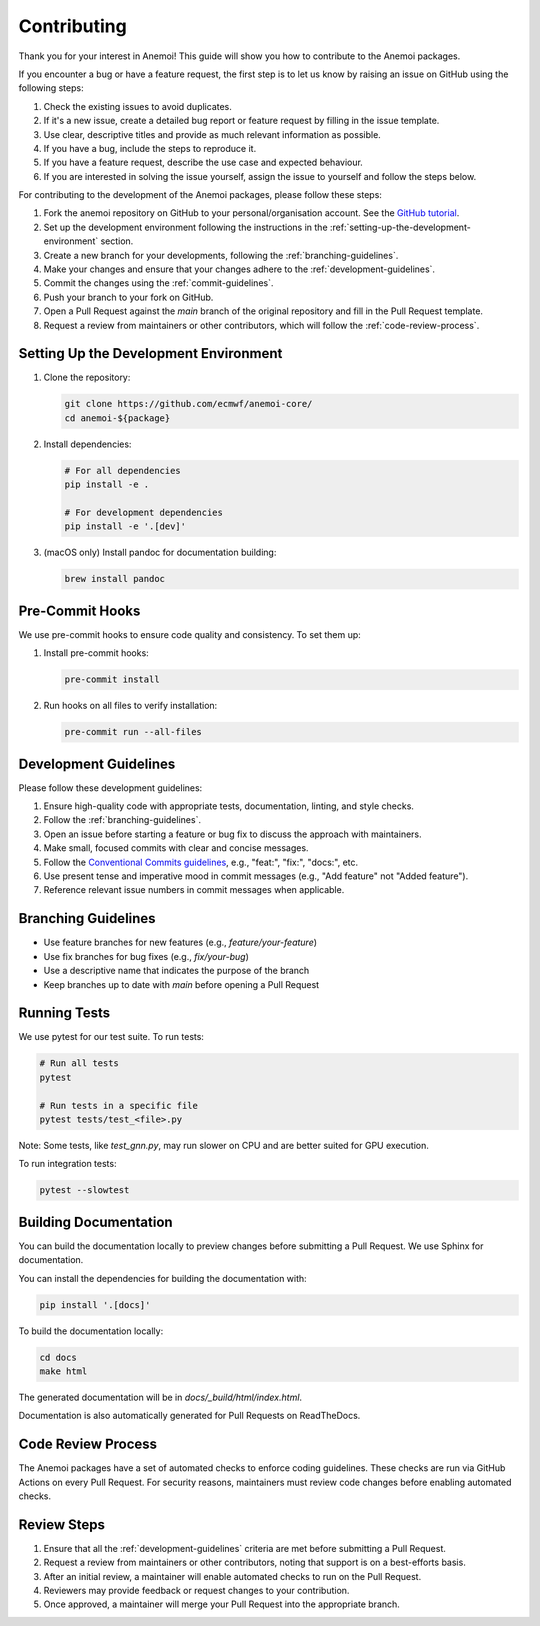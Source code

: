 ##############
 Contributing
##############

Thank you for your interest in Anemoi! This guide will show you how to
contribute to the Anemoi packages.

If you encounter a bug or have a feature request, the first step is to
let us know by raising an issue on GitHub using the following steps:

#. Check the existing issues to avoid duplicates.

#. If it's a new issue, create a detailed bug report or feature request
   by filling in the issue template.

#. Use clear, descriptive titles and provide as much relevant
   information as possible.

#. If you have a bug, include the steps to reproduce it.

#. If you have a feature request, describe the use case and expected
   behaviour.

#. If you are interested in solving the issue yourself, assign the issue
   to yourself and follow the steps below.

For contributing to the development of the Anemoi packages, please follow
these steps:

#. Fork the anemoi repository on GitHub to your personal/organisation
   account. See the `GitHub tutorial
   <https://docs.github.com/en/get-started/quickstart/fork-a-repo>`_.

#. Set up the development environment following the instructions in the
   :ref:`setting-up-the-development-environment` section.

#. Create a new branch for your developments, following the
   :ref:`branching-guidelines`.

#. Make your changes and ensure that your changes adhere to the
   :ref:`development-guidelines`.

#. Commit the changes using the :ref:`commit-guidelines`.

#. Push your branch to your fork on GitHub.

#. Open a Pull Request against the `main` branch of the original
   repository and fill in the Pull Request template.

#. Request a review from maintainers or other contributors, which will
   follow the :ref:`code-review-process`.

.. _setting-up-the-development-environment:

****************************************
 Setting Up the Development Environment
****************************************

#. Clone the repository:

   .. code:: bash

      git clone https://github.com/ecmwf/anemoi-core/
      cd anemoi-${package}

#. Install dependencies:

   .. code:: bash

      # For all dependencies
      pip install -e .

      # For development dependencies
      pip install -e '.[dev]'

#. (macOS only) Install pandoc for documentation building:

   .. code:: bash

      brew install pandoc

.. _pre-commit-hooks:

******************
 Pre-Commit Hooks
******************

We use pre-commit hooks to ensure code quality and consistency. To set
them up:

#. Install pre-commit hooks:

   .. code:: bash

      pre-commit install

#. Run hooks on all files to verify installation:

   .. code:: bash

      pre-commit run --all-files

.. _development-guidelines:

************************
 Development Guidelines
************************

Please follow these development guidelines:

#. Ensure high-quality code with appropriate tests, documentation,
   linting, and style checks.

#. Follow the :ref:`branching-guidelines`.

#. Open an issue before starting a feature or bug fix to discuss the
   approach with maintainers.

#. Make small, focused commits with clear and concise messages.

#. Follow the `Conventional Commits guidelines
   <https://www.conventionalcommits.org/>`_, e.g., "feat:", "fix:",
   "docs:", etc.

#. Use present tense and imperative mood in commit messages (e.g., "Add
   feature" not "Added feature").

#. Reference relevant issue numbers in commit messages when applicable.

.. _branching-guidelines:

**********************
 Branching Guidelines
**********************

-  Use feature branches for new features (e.g., `feature/your-feature`)
-  Use fix branches for bug fixes (e.g., `fix/your-bug`)
-  Use a descriptive name that indicates the purpose of the branch
-  Keep branches up to date with `main` before opening a Pull Request

.. _running-tests:

***************
 Running Tests
***************

We use pytest for our test suite. To run tests:

.. code:: bash

   # Run all tests
   pytest

   # Run tests in a specific file
   pytest tests/test_<file>.py

Note: Some tests, like `test_gnn.py`, may run slower on CPU and are
better suited for GPU execution.

To run integration tests:

.. code:: bash

   pytest --slowtest

.. _building-documentation:

************************
 Building Documentation
************************

You can build the documentation locally to preview changes before
submitting a Pull Request. We use Sphinx for documentation.

You can install the dependencies for building the documentation with:

.. code:: bash

   pip install '.[docs]'

To build the documentation locally:

.. code:: bash

   cd docs
   make html

The generated documentation will be in `docs/_build/html/index.html`.

Documentation is also automatically generated for Pull Requests on
ReadTheDocs.

.. _code-review-process:

*********************
 Code Review Process
*********************

The Anemoi packages have a set of automated checks to enforce coding
guidelines. These checks are run via GitHub Actions on every Pull
Request. For security reasons, maintainers must review code changes
before enabling automated checks.

**************
 Review Steps
**************

#. Ensure that all the :ref:`development-guidelines` criteria are met
   before submitting a Pull Request.
#. Request a review from maintainers or other contributors, noting that
   support is on a best-efforts basis.
#. After an initial review, a maintainer will enable automated checks to
   run on the Pull Request.
#. Reviewers may provide feedback or request changes to your
   contribution.
#. Once approved, a maintainer will merge your Pull Request into the
   appropriate branch.

